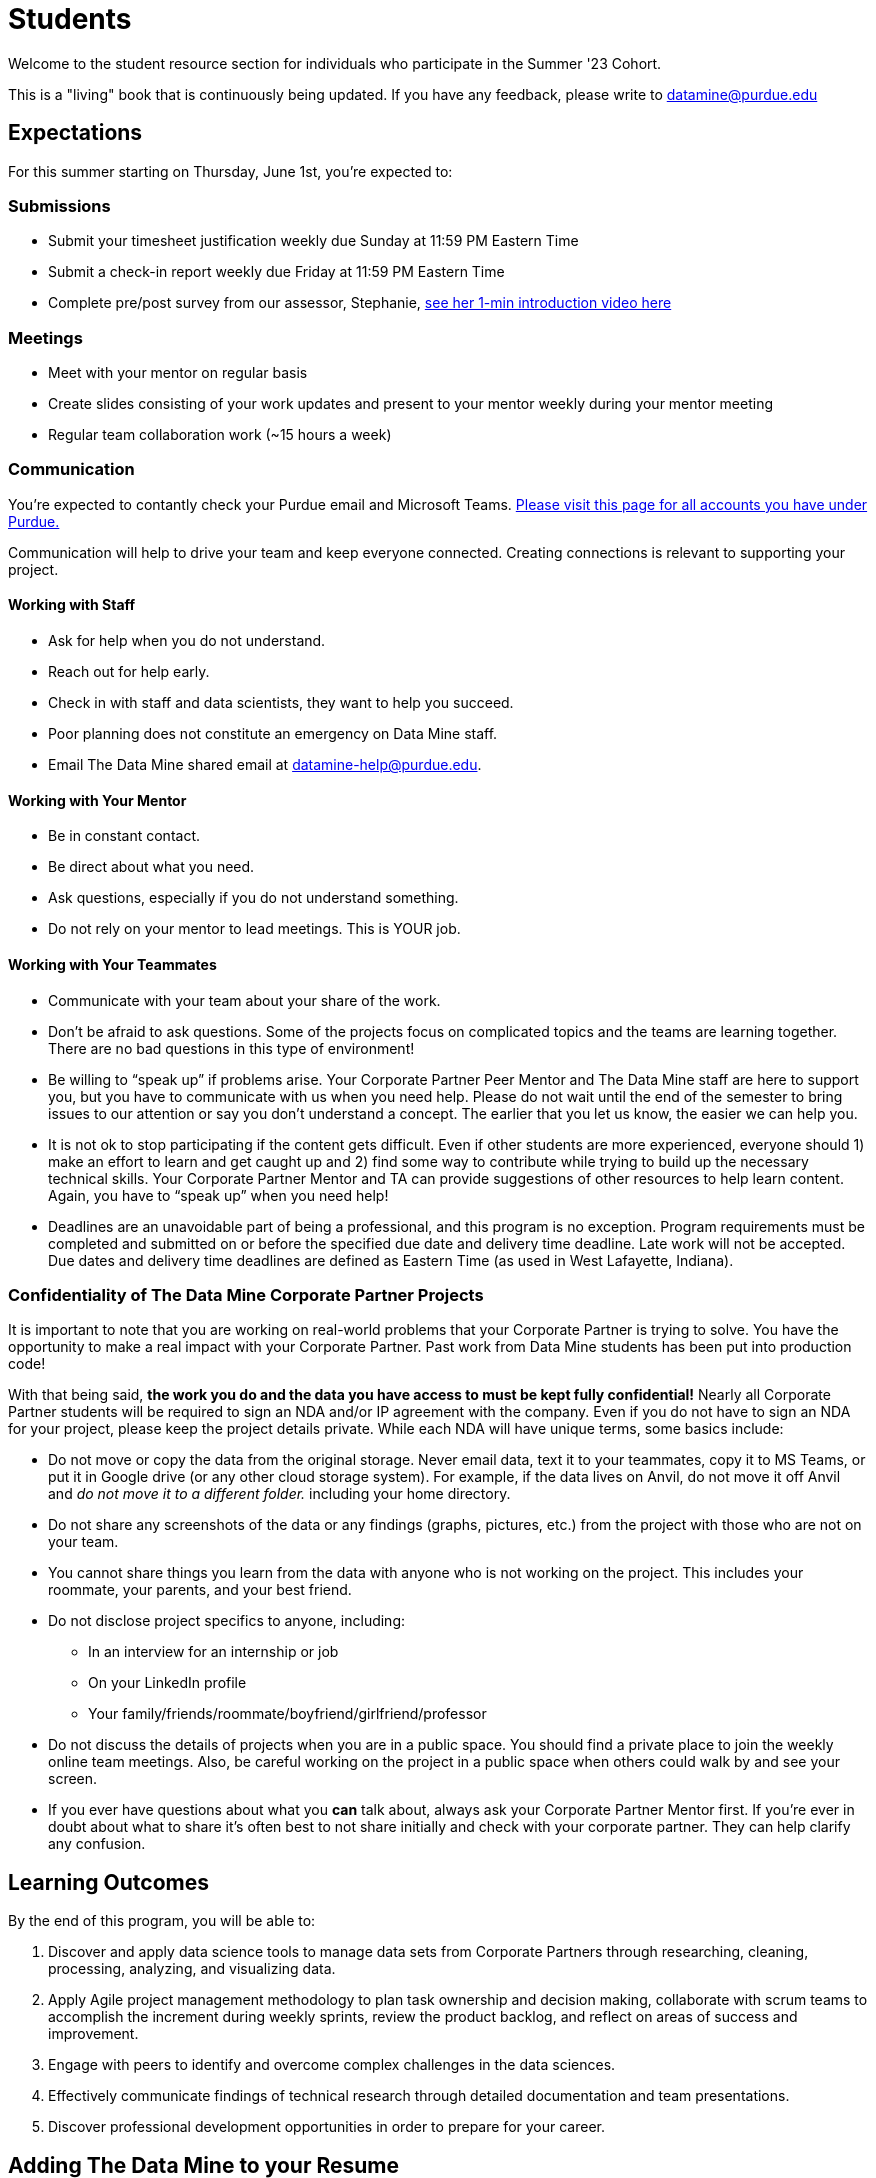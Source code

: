 = Students

Welcome to the student resource section for individuals who participate in the Summer '23 Cohort. + 

This is a "living" book that is continuously being updated. If you have any feedback, please write to datamine@purdue.edu

== Expectations
For this summer starting on Thursday, June 1st, you're expected to: +

=== Submissions
* Submit your timesheet justification weekly due Sunday at 11:59 PM Eastern Time + 
* Submit a check-in report weekly due Friday at 11:59 PM Eastern Time +
* Complete pre/post survey from our assessor, Stephanie, https://www.youtube.com/watch?v=wol_unqeHfg[see her 1-min introduction video here]

=== Meetings
* Meet with your mentor on regular basis
* Create slides consisting of your work updates and present to your mentor weekly during your mentor meeting
* Regular team collaboration work (~15 hours a week)

=== Communication
You're expected to contantly check your Purdue email and Microsoft Teams. xref:purdue-account-usage.adoc[Please visit this page for all accounts you have under Purdue.]

Communication will help to drive your team and keep everyone connected. Creating connections is relevant to supporting your project.

==== Working with Staff
* Ask for help when you do not understand. 
* Reach out for help early.
* Check in with staff and data scientists, they want to help you succeed.
* Poor planning does not constitute an emergency on Data Mine staff.
* Email The Data Mine shared email at datamine-help@purdue.edu.

==== Working with Your Mentor
* Be in constant contact.
* Be direct about what you need.
* Ask questions, especially if you do not understand something.
* Do not rely on your mentor to lead meetings. This is YOUR job.

==== Working with Your Teammates
* Communicate with your team about your share of the work.
* Don’t be afraid to ask questions. Some of the projects focus on complicated topics and the teams are learning together. There are no bad questions in this type of environment!
* Be willing to “speak up” if problems arise. Your Corporate Partner Peer Mentor and The Data Mine staff are here to support you, but you have to communicate with us when you need help. Please do not wait until the end of the semester to bring issues to our attention or say you don’t understand a concept. The earlier that you let us know, the easier we can help you.
* It is not ok to stop participating if the content gets difficult. Even if other students are more experienced, everyone should 1) make an effort to learn and get caught up and 2) find some way to contribute while trying to build up the necessary technical skills. Your Corporate Partner Mentor and TA can provide suggestions of other resources to help learn content. Again, you have to “speak up” when you need help!
* Deadlines are an unavoidable part of being a professional, and this program is no exception. Program requirements must be completed and submitted on or before the specified due date and delivery time deadline. Late work will not be accepted. Due dates and delivery time deadlines are defined as Eastern Time (as used in West Lafayette, Indiana).

=== Confidentiality of The Data Mine Corporate Partner Projects 
It is important to note that you are working on real-world problems that your Corporate Partner is trying to solve. You have the opportunity to make a real impact with your Corporate Partner. Past work from Data Mine students has been put into production code!

With that being said, *the work you do and the data you have access to must be kept fully confidential!* Nearly all Corporate Partner students will be required to sign an NDA and/or IP agreement with the company. Even if you do not have to sign an NDA for your project, please keep the project details private. While each NDA will have unique terms, some basics include:

*	Do not move or copy the data from the original storage. Never email data, text it to your teammates, copy it to MS Teams, or put it in Google drive (or any other cloud storage system). For example, if the data lives on Anvil, do not move it off Anvil and _do not move it to a different folder._ including your home directory. 
*	Do not share any screenshots of the data or any findings (graphs, pictures, etc.) from the project with those who are not on your team. 
*	You cannot share things you learn from the data with anyone who is not working on the project. This includes your roommate, your parents, and your best friend. 
*	Do not disclose project specifics to anyone, including:
    **	In an interview for an internship or job
    **	On your LinkedIn profile
    **	Your family/friends/roommate/boyfriend/girlfriend/professor 
*	Do not discuss the details of projects when you are in a public space. You should find a private place to join the weekly online team meetings. Also, be careful working on the project in a public space when others could walk by and see your screen. 
*	If you ever have questions about what you *can* talk about, always ask your Corporate Partner Mentor first. 
If you’re ever in doubt about what to share it’s often best to not share initially and check with your corporate partner. They can help clarify any confusion.

== Learning Outcomes
By the end of this program, you will be able to:

1. Discover and apply data science tools to manage data sets from Corporate Partners through researching, cleaning, processing, analyzing, and visualizing data. 
2. Apply Agile project management methodology to plan task ownership and decision making, collaborate with scrum teams to accomplish the increment during weekly sprints, review the product backlog, and reflect on areas of success and improvement.  
3. Engage with peers to identify and overcome complex challenges in the data sciences. 
4. Effectively communicate findings of technical research through detailed documentation and team presentations. 
5. Discover professional development opportunities in order to prepare for your career.

== Adding The Data Mine to your Resume
Please see the https://the-examples-book.com/crp/students/professional_development[Professional Development] section to learn how to add The Data Mine to your resume.

== Questions? Need Help?
* Check The Examples Book for schedule with due dates
* Ask your Corporate Partner TA
* Ask The Data Mine Staff
** We are onsite in the Convergence Center located at 101 Foundry Dr. Suite 1200, West Lafayette, IN 47906
** Naomi and Kali are your go-to resource for questions specific to DEAF PODS
** Send us an email at datamine-help@purdue.edu for questions related to grades and techincal help [https://the-examples-book.com/crp/students/ds_team_support[visit this page on asking for techincal help]]